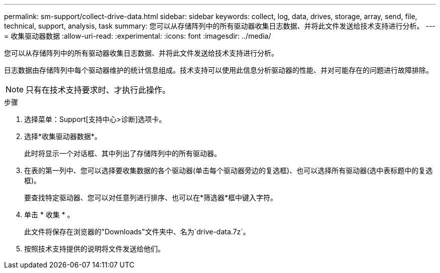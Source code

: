 ---
permalink: sm-support/collect-drive-data.html 
sidebar: sidebar 
keywords: collect, log, data, drives, storage, array, send, file, technical, support, analysis, task 
summary: 您可以从存储阵列中的所有驱动器收集日志数据、并将此文件发送给技术支持进行分析。 
---
= 收集驱动器数据
:allow-uri-read: 
:experimental: 
:icons: font
:imagesdir: ../media/


[role="lead"]
您可以从存储阵列中的所有驱动器收集日志数据、并将此文件发送给技术支持进行分析。

日志数据由存储阵列中每个驱动器维护的统计信息组成。技术支持可以使用此信息分析驱动器的性能、并对可能存在的问题进行故障排除。

[NOTE]
====
只有在技术支持要求时、才执行此操作。

====
.步骤
. 选择菜单：Support[支持中心>诊断]选项卡。
. 选择*收集驱动器数据*。
+
此时将显示一个对话框、其中列出了存储阵列中的所有驱动器。

. 在表的第一列中、您可以选择要收集数据的各个驱动器(单击每个驱动器旁边的复选框)、也可以选择所有驱动器(选中表标题中的复选框)。
+
要查找特定驱动器、您可以对任意列进行排序、也可以在*筛选器*框中键入字符。

. 单击 * 收集 * 。
+
此文件将保存在浏览器的"Downloads"文件夹中、名为`drive-data.7z`。

. 按照技术支持提供的说明将文件发送给他们。

